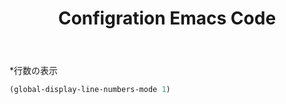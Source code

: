 #+TITLE: Configration Emacs Code

*行数の表示
#+begin_src emacs-lisp :tangle yes
  (global-display-line-numbers-mode 1)
#+end_src
